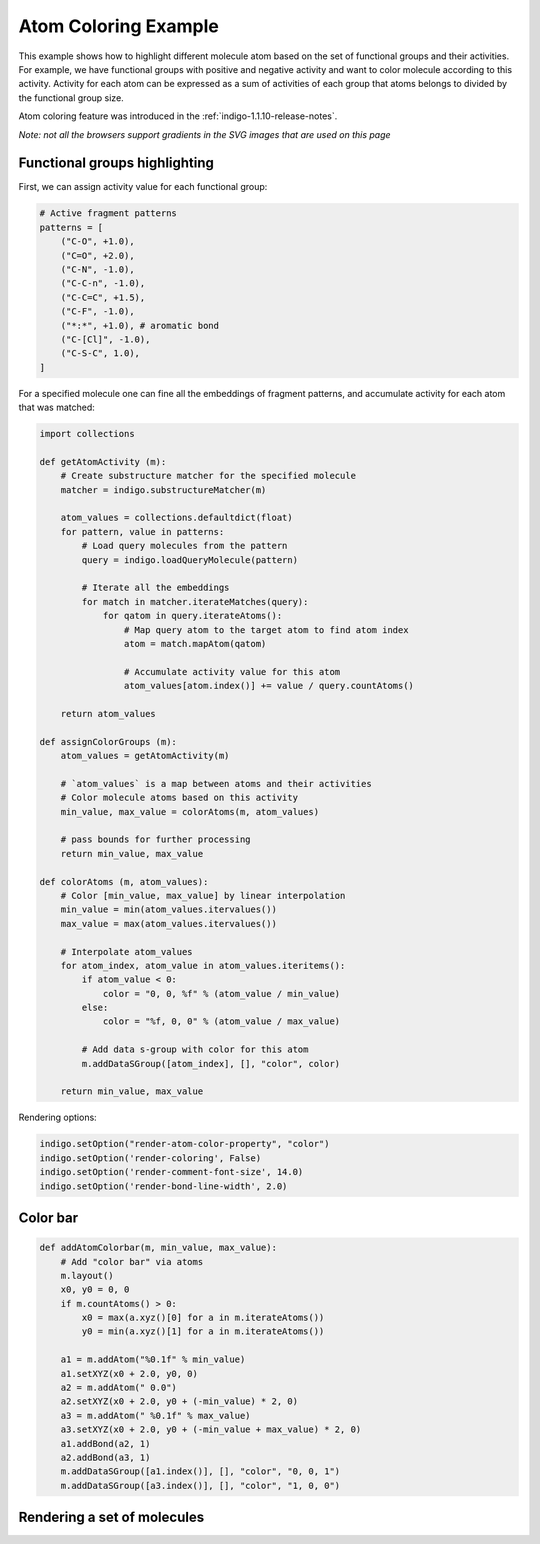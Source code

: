 .. _indigo-example-atom-coloring:

=====================
Atom Coloring Example
=====================

.. indigoimage::
    :imagename: atom-coloring-main

This example shows how to highlight different molecule atom based on the set of functional groups and their activities. 
For example, we have functional groups with positive and negative activity and want to color molecule according to this activity. 
Activity for each atom can be expressed as a sum of activities of each group that atoms belongs to divided by the functional group size.

Atom coloring feature was introduced in the :ref:`indigo-1.1.10-release-notes`.

`Note: not all the browsers support gradients in the SVG images that are used on this page`

------------------------------
Functional groups highlighting
------------------------------

First, we can assign activity value for each functional group:

.. code::
    :name: ac-patterns

    # Active fragment patterns
    patterns = [
        ("C-O", +1.0),
        ("C=O", +2.0),
        ("C-N", -1.0),
        ("C-C-n", -1.0),
        ("C-C=C", +1.5),
        ("C-F", -1.0),
        ("*:*", +1.0), # aromatic bond
        ("C-[Cl]", -1.0),
        ("C-S-C", 1.0),
    ]

For a specified molecule one can fine all the embeddings of fragment patterns, and accumulate activity for each atom that was matched:

.. code::
    :name: ac-assignColorGroups

    import collections
    
    def getAtomActivity (m):
        # Create substructure matcher for the specified molecule
        matcher = indigo.substructureMatcher(m)

        atom_values = collections.defaultdict(float)
        for pattern, value in patterns:
            # Load query molecules from the pattern
            query = indigo.loadQueryMolecule(pattern)
            
            # Iterate all the embeddings
            for match in matcher.iterateMatches(query):
                for qatom in query.iterateAtoms():
                    # Map query atom to the target atom to find atom index
                    atom = match.mapAtom(qatom)
                    
                    # Accumulate activity value for this atom
                    atom_values[atom.index()] += value / query.countAtoms()
                    
        return atom_values
        
    def assignColorGroups (m):
        atom_values = getAtomActivity(m)
    
        # `atom_values` is a map between atoms and their activities
        # Color molecule atoms based on this activity
        min_value, max_value = colorAtoms(m, atom_values)
        
        # pass bounds for further processing
        return min_value, max_value
                    
    def colorAtoms (m, atom_values):
        # Color [min_value, max_value] by linear interpolation
        min_value = min(atom_values.itervalues())
        max_value = max(atom_values.itervalues())

        # Interpolate atom_values
        for atom_index, atom_value in atom_values.iteritems():
            if atom_value < 0:
                color = "0, 0, %f" % (atom_value / min_value)
            else:
                color = "%f, 0, 0" % (atom_value / max_value)
                
            # Add data s-group with color for this atom
            m.addDataSGroup([atom_index], [], "color", color)
        
        return min_value, max_value

Rendering options:
        
.. code::
    :name: ac-rendering
    
    indigo.setOption("render-atom-color-property", "color")
    indigo.setOption('render-coloring', False)
    indigo.setOption('render-comment-font-size', 14.0)
    indigo.setOption('render-bond-line-width', 2.0)        
        
.. indigorenderer::
    :indigoobjecttype: code
    :indigoloadertype: code
    :includecode: ac-patterns,ac-assignColorGroups,ac-rendering
    
    # Load structure
    m = indigo.loadMolecule('[O-][N+](=O)C1=CN2CC3(CCN(CC3)C(=O)OCC3=CC=C(C=C3)C(F)(F)F)OC2=N1')
    
    assignColorGroups(m)
    
    indigoRenderer.renderToFile(m, 'result.png')
    
---------
Color bar
---------
    
.. code::
    :name: ac-colorbar
    
    def addAtomColorbar(m, min_value, max_value):
        # Add "color bar" via atoms
        m.layout()
        x0, y0 = 0, 0
        if m.countAtoms() > 0:
            x0 = max(a.xyz()[0] for a in m.iterateAtoms())
            y0 = min(a.xyz()[1] for a in m.iterateAtoms())
        
        a1 = m.addAtom("%0.1f" % min_value)
        a1.setXYZ(x0 + 2.0, y0, 0)
        a2 = m.addAtom(" 0.0")
        a2.setXYZ(x0 + 2.0, y0 + (-min_value) * 2, 0)
        a3 = m.addAtom(" %0.1f" % max_value)
        a3.setXYZ(x0 + 2.0, y0 + (-min_value + max_value) * 2, 0)
        a1.addBond(a2, 1)
        a2.addBond(a3, 1)
        m.addDataSGroup([a1.index()], [], "color", "0, 0, 1")
        m.addDataSGroup([a3.index()], [], "color", "1, 0, 0")
    
.. indigorenderer::
    :indigoobjecttype: code
    :indigoloadertype: code
    :includecode: ac-colorbar,ac-rendering
    
    # Load structure
    m = indigo.createMolecule()
    addAtomColorbar(m, -2.0, 3.0)
    indigoRenderer.renderToFile(m, 'result.png')
    
.. indigorenderer::
    :indigoobjecttype: code
    :indigoloadertype: code
    :includecode: ac-patterns,ac-assignColorGroups,ac-rendering,ac-colorbar
    :imagename: atom-coloring-main
    
    # Load structure CID=23081329
    m = indigo.loadMolecule('CCN1C(SC(C)C(=O)NCC2=CC=C(F)C=C2)=NN=C1C1=CC=CC=C1OC')
    
    min_value, max_value = assignColorGroups(m)
    addAtomColorbar(m, min_value, max_value)
    
    indigo.setOption('render-comment', "CID=23081329")
    indigoRenderer.renderToFile(m, 'result.png')

----------------------------
Rendering a set of molecules
----------------------------

.. indigorenderer::
    :indigoobjecttype: code
    :indigoloadertype: code
    :includecode: ac-patterns,ac-assignColorGroups,ac-rendering,ac-colorbar
    
    # Load structure
    file = """data/pubchem-9-rand.smi"""
    array = indigo.createArray()
    for m in indigo.iterateSmilesFile(file):
        min_value, max_value = assignColorGroups(m)
        addAtomColorbar(m, min_value, max_value)
        
        m.setProperty("grid-comment", "CID=%s" % m.name())
        array.arrayAdd(m)

    indigo.setOption("render-bond-length", "14")
    indigo.setOption("render-grid-title-font-size", "8")
    indigo.setOption("render-grid-margins", "20, 10")
    indigo.setOption("render-grid-title-offset", "5")
    
    indigo.setOption("render-grid-title-property", "grid-comment")
        
    indigoRenderer.renderGridToFile(array, None, 3, 'result.png')
